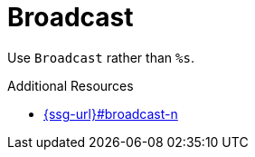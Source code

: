 :navtitle: Broadcast
:keywords: reference, rule, Broadcast

= Broadcast

Use `Broadcast` rather than `%s`.

.Additional Resources

* link:{ssg-url}#broadcast-n[]


